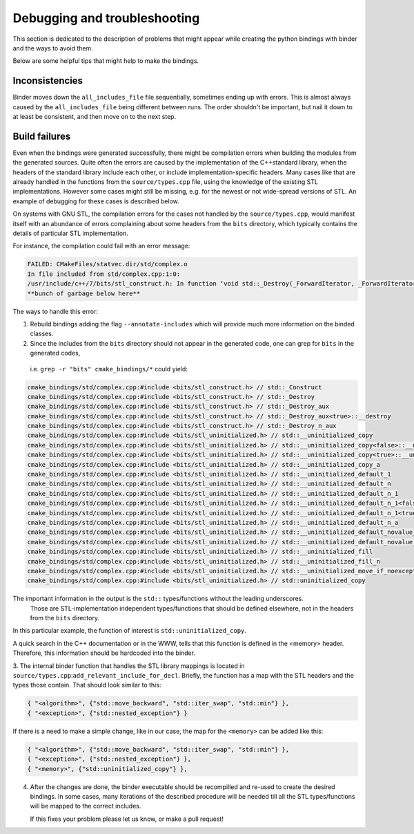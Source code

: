 Debugging and troubleshooting 
##########

This section is dedicated to the description of problems that 
might appear while creating the python bindings with binder and the ways to avoid them.

Below are some helpful tips that might help to make the bindings.


---------------
Inconsistencies
---------------

Binder moves down the ``all_includes_file`` file sequentially, sometimes ending up with errors.  
This is almost always caused by the ``all_includes_file`` being
different between runs.  The order shouldn't be important, but nail it down to at least be
consistent, and then move on to the next step.

--------------
Build failures
--------------

Even when the bindings were generated successfully,  there might be compilation errors when building the modules from the generated sources.
Quite often  the errors are caused by the implementation of the С++standard library, when the headers of the standard library 
include each other, or include implementation-specific headers. 
Many cases like that are already handled in the functions from the ``source/types.cpp`` file, 
using the knowledge of the existing STL implementations.
However some cases might still be missing, e.g. for the newest or not wide-spread versions of STL. 
An example of debugging for these cases is described below.


On systems with GNU STL, the compilation errors for the cases not handled by the ``source/types.cpp``,
would manifest itself with an abundance of errors complaining about some headers from the ``bits`` directory, which typically 
contains the details of particular STL implementation.

For instance, the compilation could fail with an error message:

.. code-block:: console

    FAILED: CMakeFiles/statvec.dir/std/complex.o 
    In file included from std/complex.cpp:1:0:
    /usr/include/c++/7/bits/stl_construct.h: In function ‘void std::_Destroy(_ForwardIterator, _ForwardIterator)’:
    **bunch of garbage below here**

The ways to handle this error:

1.  Rebuild bindings adding the flag ``--annotate-includes`` which will provide much
    more information on the binded classes.

2.  Since the includes from the ``bits`` directory should not appear in the generated code,  one can grep for ``bits`` in the generated codes, 
   i.e. ``grep -r "bits" cmake_bindings/*`` could yield:

.. code-block:: console

    cmake_bindings/std/complex.cpp:#include <bits/stl_construct.h> // std::_Construct
    cmake_bindings/std/complex.cpp:#include <bits/stl_construct.h> // std::_Destroy
    cmake_bindings/std/complex.cpp:#include <bits/stl_construct.h> // std::_Destroy_aux
    cmake_bindings/std/complex.cpp:#include <bits/stl_construct.h> // std::_Destroy_aux<true>::__destroy
    cmake_bindings/std/complex.cpp:#include <bits/stl_construct.h> // std::_Destroy_n_aux
    cmake_bindings/std/complex.cpp:#include <bits/stl_uninitialized.h> // std::__uninitialized_copy
    cmake_bindings/std/complex.cpp:#include <bits/stl_uninitialized.h> // std::__uninitialized_copy<false>::__uninit_copy
    cmake_bindings/std/complex.cpp:#include <bits/stl_uninitialized.h> // std::__uninitialized_copy<true>::__uninit_copy
    cmake_bindings/std/complex.cpp:#include <bits/stl_uninitialized.h> // std::__uninitialized_copy_a
    cmake_bindings/std/complex.cpp:#include <bits/stl_uninitialized.h> // std::__uninitialized_default_1
    cmake_bindings/std/complex.cpp:#include <bits/stl_uninitialized.h> // std::__uninitialized_default_n
    cmake_bindings/std/complex.cpp:#include <bits/stl_uninitialized.h> // std::__uninitialized_default_n_1
    cmake_bindings/std/complex.cpp:#include <bits/stl_uninitialized.h> // std::__uninitialized_default_n_1<false>::__uninit_default_n
    cmake_bindings/std/complex.cpp:#include <bits/stl_uninitialized.h> // std::__uninitialized_default_n_1<true>::__uninit_default_n
    cmake_bindings/std/complex.cpp:#include <bits/stl_uninitialized.h> // std::__uninitialized_default_n_a
    cmake_bindings/std/complex.cpp:#include <bits/stl_uninitialized.h> // std::__uninitialized_default_novalue_1
    cmake_bindings/std/complex.cpp:#include <bits/stl_uninitialized.h> // std::__uninitialized_default_novalue_n_1
    cmake_bindings/std/complex.cpp:#include <bits/stl_uninitialized.h> // std::__uninitialized_fill
    cmake_bindings/std/complex.cpp:#include <bits/stl_uninitialized.h> // std::__uninitialized_fill_n
    cmake_bindings/std/complex.cpp:#include <bits/stl_uninitialized.h> // std::__uninitialized_move_if_noexcept_a
    cmake_bindings/std/complex.cpp:#include <bits/stl_uninitialized.h> // std::uninitialized_copy
  
The important information in the output is the ``std::`` types/functions without the leading underscores.
 Those are STL-implementation independent types/functions that should be defined elsewhere, not in the headers from the ``bits`` directory.
In this particular example, the function of interest is ``std::uninitialized_copy``.  

A quick search in the C++ documentation or in the WWW,  tells that this function is defined in the <memory> header.
Therefore, this information should be hardcoded into the binder.


3.  The internal binder function that handles the STL library mappings is located in ``source/types.cpp``:``add_relevant_include_for_decl``.  
Briefly, the function has a map with the STL headers and the types those contain. That should look similar to this:

.. code-block:: python

    { "<algorithm>", {"std::move_backward", "std::iter_swap", "std::min"} },
    { "<exception>", {"std::nested_exception"} }

If there is a need to make a simple change, like in our case,  the map for the ``<memory>`` can be added like this:


.. code-block:: python

    { "<algorithm>", {"std::move_backward", "std::iter_swap", "std::min"} },
    { "<exception>", {"std::nested_exception"} },
    { "<memory>", {"std::uninitialized_copy"} },


4.  After the changes are done, the binder executable should be recompilled and re-used to create the desired bindings. 
    In some cases, many iterations of the described procedure will be needed till all the STL types/functions will be mapped to the correct includes. 
    
    If this fixes your problem please let us know, or make a pull request!